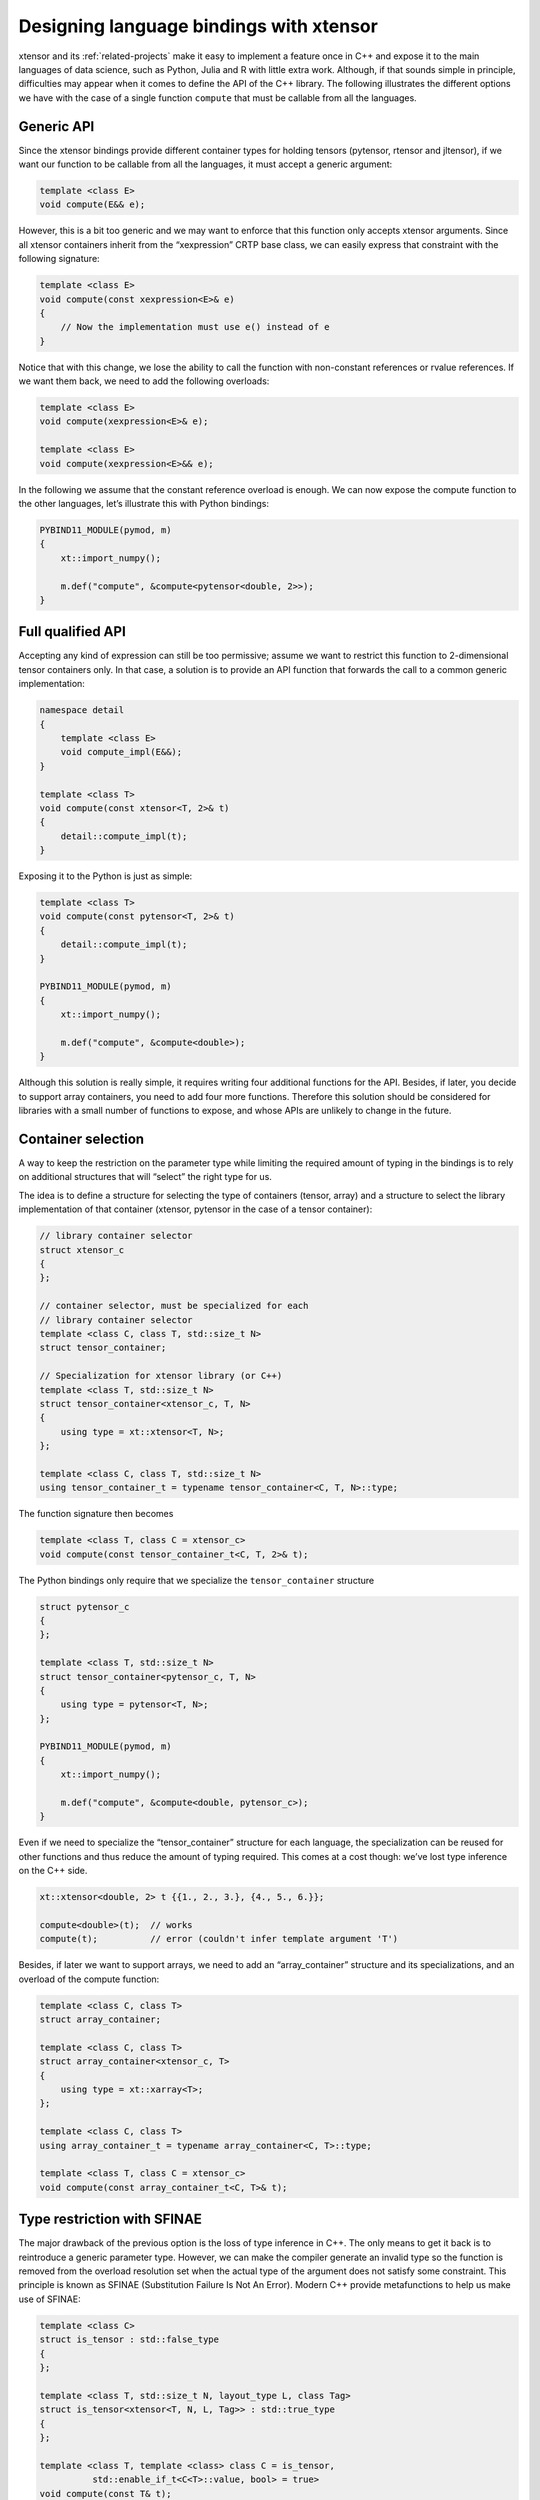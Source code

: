 .. Copyright (c) 2016, Johan Mabille, Sylvain Corlay and Wolf Vollprecht

   Distributed under the terms of the BSD 3-Clause License.

   The full license is in the file LICENSE, distributed with this software.

Designing language bindings with xtensor
========================================

xtensor and its :ref:`related-projects` make it easy to implement a feature once in C++ and expose it
to the main languages of data science, such as Python, Julia and R with little extra work. Although,
if that sounds simple in principle, difficulties may appear when it comes to define the API of the
C++ library. 
The following illustrates the different options we have with the case of a single function ``compute``
that must be callable from all the languages.

Generic API
-----------

Since the xtensor bindings provide different container types for holding tensors (pytensor, rtensor
and jltensor), if we want our function to be callable from all the languages, it must accept a generic
argument:

.. code::

    template <class E>
    void compute(E&& e);

However, this is a bit too generic and we may want to enforce that this function only accepts xtensor
arguments. Since all xtensor containers inherit from the “xexpression” CRTP base class, we can easily
express that constraint with the following signature:

.. code::

    template <class E>
    void compute(const xexpression<E>& e)
    {
        // Now the implementation must use e() instead of e
    }

Notice that with this change, we lose the ability to call the function with non-constant references or
rvalue references. If we want them back, we need to add the following overloads:

.. code::

    template <class E>
    void compute(xexpression<E>& e);
    
    template <class E>
    void compute(xexpression<E>&& e);

In the following we assume that the constant reference overload is enough. We can now expose the compute
function to the other languages, let’s illustrate this with Python bindings:

.. code::

    PYBIND11_MODULE(pymod, m)
    {
        xt::import_numpy();

        m.def("compute", &compute<pytensor<double, 2>>);
    }

Full qualified API
------------------

Accepting any kind of expression can still be too permissive; assume we want to restrict this function to
2-dimensional tensor containers only. In that case, a solution is to provide an API function that forwards
the call to a common generic implementation:

.. code::

    namespace detail
    {
        template <class E>
        void compute_impl(E&&);
    }

    template <class T>
    void compute(const xtensor<T, 2>& t)
    {
        detail::compute_impl(t);
    }

Exposing it to the Python is just as simple:

.. code::

    template <class T>
    void compute(const pytensor<T, 2>& t)
    {
        detail::compute_impl(t);
    }

    PYBIND11_MODULE(pymod, m)
    {
        xt::import_numpy();

        m.def("compute", &compute<double>);
    }

Although this solution is really simple, it requires writing four additional functions for the API. Besides,
if later, you decide to support array containers, you need to add four more functions. Therefore this solution
should be considered for libraries with a small number of functions to expose, and whose APIs are unlikely to
change in the future.

Container selection
-------------------

A way to keep the restriction on the parameter type while limiting the required amount of typing in the bindings
is to rely on additional structures that will “select” the right type for us.

The idea is to define a structure for selecting the type of containers (tensor, array) and a structure to select
the library implementation of that container (xtensor, pytensor in the case of a tensor container):

.. code::

    // library container selector
    struct xtensor_c
    {
    };
    
    // container selector, must be specialized for each
    // library container selector
    template <class C, class T, std::size_t N>
    struct tensor_container;

    // Specialization for xtensor library (or C++)
    template <class T, std::size_t N>
    struct tensor_container<xtensor_c, T, N>
    {
        using type = xt::xtensor<T, N>;
    };

    template <class C, class T, std::size_t N>
    using tensor_container_t = typename tensor_container<C, T, N>::type;

The function signature then becomes

.. code::

    template <class T, class C = xtensor_c>
    void compute(const tensor_container_t<C, T, 2>& t);

The Python bindings only require that we specialize the ``tensor_container`` structure

.. code::

    struct pytensor_c
    {
    };
    
    template <class T, std::size_t N>
    struct tensor_container<pytensor_c, T, N>
    {
        using type = pytensor<T, N>;
    };

    PYBIND11_MODULE(pymod, m)
    {
        xt::import_numpy();

        m.def("compute", &compute<double, pytensor_c>);
    }

Even if we need to specialize the “tensor_container” structure for each language, the specialization can be
reused for other functions and thus reduce the amount of typing required. This comes at a cost though: we’ve
lost type inference on the C++ side.

.. code::

    xt::xtensor<double, 2> t {{1., 2., 3.}, {4., 5., 6.}};

    compute<double>(t);  // works
    compute(t);          // error (couldn't infer template argument 'T')

Besides, if later we want to support arrays, we need to add an “array_container” structure and its specializations,
and an overload of the compute function:

.. code::

    template <class C, class T>
    struct array_container;

    template <class C, class T>
    struct array_container<xtensor_c, T>
    {
        using type = xt::xarray<T>;
    };

    template <class C, class T>
    using array_container_t = typename array_container<C, T>::type;

    template <class T, class C = xtensor_c>
    void compute(const array_container_t<C, T>& t);

Type restriction with SFINAE
----------------------------

The major drawback of the previous option is the loss of type inference in C++. The only means to get it back
is to reintroduce a generic parameter type. However, we can make the compiler generate an invalid type so the
function is removed from the overload resolution set when the actual type of the argument does not satisfy
some constraint. This principle is known as SFINAE (Substitution Failure Is Not An Error). Modern C++ provide
metafunctions to help us make use of SFINAE:

.. code::

    template <class C>
    struct is_tensor : std::false_type
    {
    };

    template <class T, std::size_t N, layout_type L, class Tag>
    struct is_tensor<xtensor<T, N, L, Tag>> : std::true_type
    {
    };

    template <class T, template <class> class C = is_tensor, 
              std::enable_if_t<C<T>::value, bool> = true>
    void compute(const T& t);

Here when ``C<T>::value`` is true, the ``enable_if_t`` invocation generates the bool type. Otherwise, it does 
not generate anything, leading to an invalid function declaration. The compiler removes this declaration from
the overload resolution set and no error happens if another “compute” overload is a good match for the call.
Otherwise, the compiler emits an error.

The default value is here to avoid the need to pass a boolean value when invoking the ``compute`` function; this
value is of no use, we only rely on the SFINAE trick.

This declaration has a slight problem: adding ``enable_if_t`` to the signature of each function we want to expose
is cumbersome. Let’s make this part more expressive:

.. code::

    template <template<class> class C, class T>
    using check_constraints = std::enable_if_t<C<T>::value, bool>;
    template <class T, template <class> class C = is_tensor,
              check_constraints<C, T> = true>
    void compute(const T& t);

All good, we have type inference and an expressive syntax for declaring our function. Besides, if we want to relax
the constraint so the function can accept both tensors and arrays, all we have to do is to replace the default value
for C:

.. code::

    // Equivalent to is_tensor<T>::value || is_array<T>::value
    template <class T>
    sturct is_container : xtl::disjunction<is_tensor<T>, is_array<T>>
    {
    };

    template <class T, template <class> class C = is_container,
              check_constraints<C, T> = true>
    void compute(const T& t);

This is far more flexible than the previous option. This flexibility comes at a minor cost: exposing the function to
the Python is slightly more verbose:

.. code::

    template <class T, std::size_t N, layout_type L>
    struct is_tensor<pytensor<T, N, L>> : std::true_type
    {
    };

    PYBIND11_MODULE(pymod, m)
    {
        xt::import_numpy();

        m.def("compute", &compute<pytensor<double, 2>>);
    }

Conclusion
----------

Each solution has its pros and cons and choosing one of them should be done according to the flexibility you want to
impose on your API and the constraints you are imposed by the implementation. For instance, a method that requires a
lot of typing in the bindings might not suit for libraries with a huge amount of functions to expose, while a full
generic API might be problematic if the implementation expects containers only. Below is a summary of the advantages
and drawbacks of the different options:

- Generic API: full genericity, no additional typing required in the bindings, but maybe too permissive.
- Full qualified API: simple, accepts only the specified parameter type, but requires a lot of typing for the bindings.
- Container selection: quite simple, requires less typing than the previous method, but loses type inference on the C++ side and lacks some flexibility.
- Type restriction with SFINAE: more flexible than the previous option, gets type inference back, but slightly more complex to implement.


